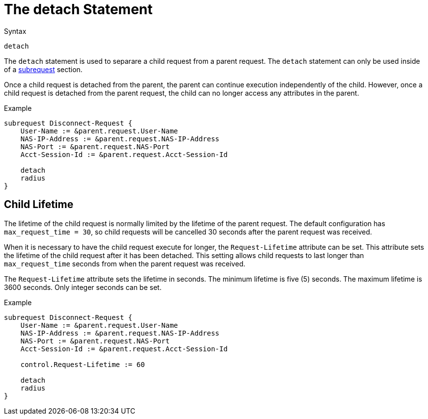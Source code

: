 = The detach Statement

.Syntax
[source,unlang]
----
detach
----

The `detach` statement is used to separare a child request from a
parent request.  The `detach` statement can only be used inside of a
xref:unlang/subrequest.adoc[subrequest] section.

Once a child request is detached from the parent, the parent can
continue execution independently of the child.  However, once a child
request is detached from the parent request, the child can no longer
access any attributes in the parent.

.Example
[source,unlang]
----
subrequest Disconnect-Request {
    User-Name := &parent.request.User-Name
    NAS-IP-Address := &parent.request.NAS-IP-Address
    NAS-Port := &parent.request.NAS-Port
    Acct-Session-Id := &parent.request.Acct-Session-Id

    detach
    radius
}
----

== Child Lifetime

The lifetime of the child request is normally limited by the lifetime
of the parent request.  The default configuration has
`max_request_time = 30`, so child requests will be cancelled 30
seconds after the parent request was received.

When it is necessary to have the child request execute for longer, the
`Request-Lifetime` attribute can be set.  This attribute sets the
lifetime of the child request after it has been detached.  This
setting allows child requests to last longer than `max_request_time`
seconds from when the parent request was received.

The `Request-Lifetime` attribute sets the lifetime in seconds.  The
minimum lifetime is five (5) seconds.  The maximum lifetime is 3600
seconds.  Only integer seconds can be set.

.Example
[source,unlang]
----
subrequest Disconnect-Request {
    User-Name := &parent.request.User-Name
    NAS-IP-Address := &parent.request.NAS-IP-Address
    NAS-Port := &parent.request.NAS-Port
    Acct-Session-Id := &parent.request.Acct-Session-Id

    control.Request-Lifetime := 60

    detach
    radius
}
----

// Copyright (C) 2021 Network RADIUS SAS.  Licenced under CC-by-NC 4.0.
// This documentation was developed by Network RADIUS SAS.
